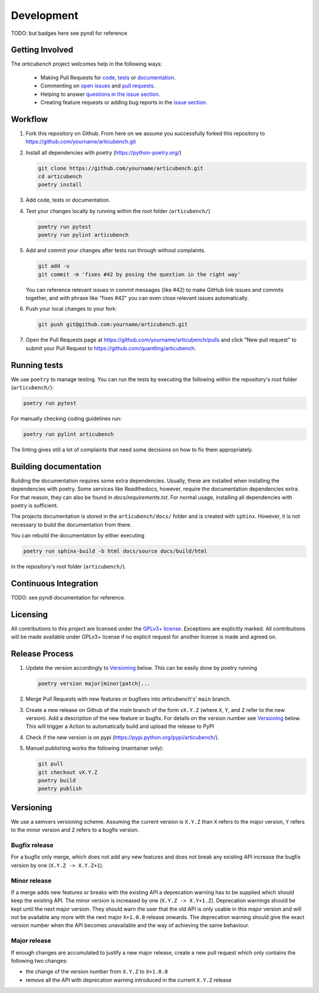 Development
===========
TODO: but badges here see pyndl for reference


Getting Involved
----------------

The *articubench* project welcomes help in the following ways:

    * Making Pull Requests for
      `code <https://github.com/quantling/articubench/tree/main/articubench>`_,
      `tests <https://github.com/quantling/articubench/tree/main/tests>`_
      or `documentation <https://github.com/quantling/articubench/tree/main/doc>`_.
    * Commenting on `open issues <https://github.com/quantling/articubench/issues>`_
      and `pull requests <https://github.com/quantling/articubench/pulls>`_.
    * Helping to answer `questions in the issue section
      <https://github.com/quantling/articubench/labels/question>`_.
    * Creating feature requests or adding bug reports in the `issue section
      <https://github.com/quantling/articubench/issues/new>`_.


Workflow
--------

1. Fork this repository on Github. From here on we assume you successfully
   forked this repository to https://github.com/yourname/articubench.git

2. Install all dependencies with poetry (https://python-poetry.org/)

   .. code:: bash

       git clone https://github.com/yourname/articubench.git
       cd articubench
       poetry install

3. Add code, tests or documentation.

4. Test your changes locally by running within the root folder (``articubench/``)

   .. code:: bash

        poetry run pytest
        poetry run pylint articubench

5. Add and commit your changes after tests run through without complaints.

   .. code:: bash

       git add -u
       git commit -m 'fixes #42 by posing the question in the right way'

   You can reference relevant issues in commit messages (like #42) to make GitHub
   link issues and commits together, and with phrase like "fixes #42" you can
   even close relevant issues automatically.

6. Push your local changes to your fork:

   .. code:: bash

       git push git@github.com:yourname/articubench.git

7. Open the Pull Requests page at https://github.com/yourname/articubench/pulls and
   click "New pull request" to submit your Pull Request to
   https://github.com/quantling/articubench.


Running tests
-------------
We use ``poetry`` to manage testing. You can run the tests by
executing the following within the repository's root folder (``articubench/``):

.. code:: bash

    poetry run pytest

For manually checking coding guidelines run:

.. code:: bash

    poetry run pylint articubench

The linting gives still a lot of complaints that need some decisions on how to
fix them appropriately.


Building documentation
----------------------
Building the documentation requires some extra dependencies. Usually, these are
installed when installing the dependencies with poetry. Some services like Readthedocs,
however, require the documentation dependencies extra. For that reason, they can
also be found in `docs/requirements.txt`. For normal usage, installing all dependencies
with poetry is sufficient.

The projects documentation is stored in the ``articubench/docs/`` folder
and is created with ``sphinx``. However, it is not necessary to build the documentation
from there.

You can rebuild the documentation by either executing

.. code:: bash

    poetry run sphinx-build -b html docs/source docs/build/html

in the repository's root folder (``articubench/``).


Continuous Integration
----------------------
TODO: see pyndl documentation for reference.


Licensing
---------
All contributions to this project are licensed under the `GPLv3+ license
<https://github.com/quantling/articubench/blob/main/LICENSE.txt>`_. Exceptions
are explicitly marked.  All contributions will be made available under GPLv3+
license if no explicit request for another license is made and agreed on.


Release Process
---------------
1. Update the version accordingly to Versioning_ below. This can be easily done
   by poetry running

   .. code:: bash

       poetry version major|minor|patch|...


2. Merge Pull Requests with new features or bugfixes into *articubench*'s' ``main``
   branch.

3. Create a new release on Github of the `main` branch of the form ``vX.Y.Z``
   (where ``X``, ``Y``, and ``Z`` refer to the new version).  Add a description
   of the new feature or bugfix. For details on the version number see
   Versioning_ below. This will trigger a Action to automatically build and
   upload the release to PyPI

4. Check if the new version is on pypi (https://pypi.python.org/pypi/articubench/).

5. Manuel publishing works the following (maintainer only):

   .. code:: bash

      git pull
      git checkout vX.Y.Z
      poetry build
      poetry publish


Versioning
----------
We use a semvers versioning scheme. Assuming the current version is ``X.Y.Z``
than ``X`` refers to the major version, ``Y`` refers to the minor version and
``Z`` refers to a bugfix version.


Bugfix release
^^^^^^^^^^^^^^
For a bugfix only merge, which does not add any new features and does not
break any existing API increase the bugfix version by one (``X.Y.Z ->
X.Y.Z+1``).

Minor release
^^^^^^^^^^^^^
If a merge adds new features or breaks with the existing API a deprecation
warning has to be supplied which should keep the existing API. The minor
version is increased by one (``X.Y.Z -> X.Y+1.Z``). Deprecation warnings should
be kept until the next major version. They should warn the user that the old
API is only usable in this major version and will not be available any more
with the next major ``X+1.0.0`` release onwards. The deprecation warning should
give the exact version number when the API becomes unavailable and the way of
achieving the same behaviour.

Major release
^^^^^^^^^^^^^
If enough changes are accumulated to justify a new major release, create a new
pull request which only contains the following two changes:

- the change of the version number from ``X.Y.Z`` to ``X+1.0.0``
- remove all the API with deprecation warning introduced in the current
  ``X.Y.Z`` release

